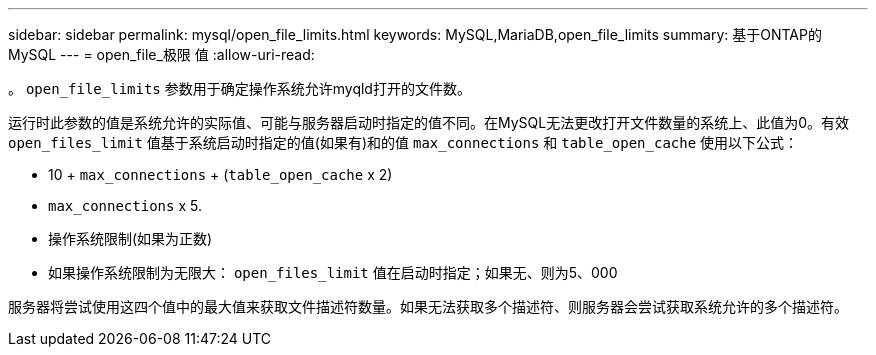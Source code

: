---
sidebar: sidebar 
permalink: mysql/open_file_limits.html 
keywords: MySQL,MariaDB,open_file_limits 
summary: 基于ONTAP的MySQL 
---
= open_file_极限 值
:allow-uri-read: 


[role="lead"]
。 `open_file_limits` 参数用于确定操作系统允许myqld打开的文件数。

运行时此参数的值是系统允许的实际值、可能与服务器启动时指定的值不同。在MySQL无法更改打开文件数量的系统上、此值为0。有效 `open_files_limit` 值基于系统启动时指定的值(如果有)和的值 `max_connections` 和 `table_open_cache` 使用以下公式：

* 10 + `max_connections` + (`table_open_cache` x 2)
* `max_connections` x 5.
* 操作系统限制(如果为正数)
* 如果操作系统限制为无限大： `open_files_limit` 值在启动时指定；如果无、则为5、000


服务器将尝试使用这四个值中的最大值来获取文件描述符数量。如果无法获取多个描述符、则服务器会尝试获取系统允许的多个描述符。
